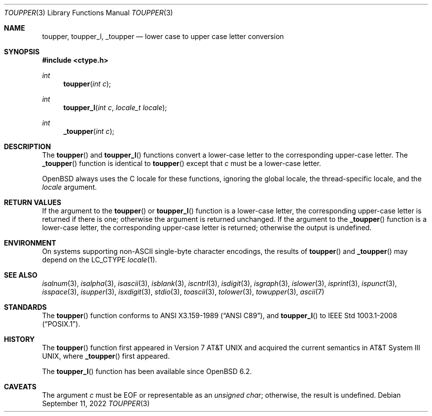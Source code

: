.\"	$OpenBSD: toupper.3,v 1.17 2022/09/11 06:38:10 jmc Exp $
.\"
.\" Copyright (c) 1989, 1991 The Regents of the University of California.
.\" Copyright (c) 2017 Ingo Schwarze <schwarze@openbsd.org>
.\" All rights reserved.
.\"
.\" This code is derived from software contributed to Berkeley by
.\" the American National Standards Committee X3, on Information
.\" Processing Systems.
.\"
.\" Redistribution and use in source and binary forms, with or without
.\" modification, are permitted provided that the following conditions
.\" are met:
.\" 1. Redistributions of source code must retain the above copyright
.\"    notice, this list of conditions and the following disclaimer.
.\" 2. Redistributions in binary form must reproduce the above copyright
.\"    notice, this list of conditions and the following disclaimer in the
.\"    documentation and/or other materials provided with the distribution.
.\" 3. Neither the name of the University nor the names of its contributors
.\"    may be used to endorse or promote products derived from this software
.\"    without specific prior written permission.
.\"
.\" THIS SOFTWARE IS PROVIDED BY THE REGENTS AND CONTRIBUTORS ``AS IS'' AND
.\" ANY EXPRESS OR IMPLIED WARRANTIES, INCLUDING, BUT NOT LIMITED TO, THE
.\" IMPLIED WARRANTIES OF MERCHANTABILITY AND FITNESS FOR A PARTICULAR PURPOSE
.\" ARE DISCLAIMED.  IN NO EVENT SHALL THE REGENTS OR CONTRIBUTORS BE LIABLE
.\" FOR ANY DIRECT, INDIRECT, INCIDENTAL, SPECIAL, EXEMPLARY, OR CONSEQUENTIAL
.\" DAMAGES (INCLUDING, BUT NOT LIMITED TO, PROCUREMENT OF SUBSTITUTE GOODS
.\" OR SERVICES; LOSS OF USE, DATA, OR PROFITS; OR BUSINESS INTERRUPTION)
.\" HOWEVER CAUSED AND ON ANY THEORY OF LIABILITY, WHETHER IN CONTRACT, STRICT
.\" LIABILITY, OR TORT (INCLUDING NEGLIGENCE OR OTHERWISE) ARISING IN ANY WAY
.\" OUT OF THE USE OF THIS SOFTWARE, EVEN IF ADVISED OF THE POSSIBILITY OF
.\" SUCH DAMAGE.
.\"
.Dd $Mdocdate: September 11 2022 $
.Dt TOUPPER 3
.Os
.Sh NAME
.Nm toupper ,
.Nm toupper_l ,
.Nm _toupper
.Nd lower case to upper case letter conversion
.Sh SYNOPSIS
.In ctype.h
.Ft int
.Fn toupper "int c"
.Ft int
.Fn toupper_l "int c" "locale_t locale"
.Ft int
.Fn _toupper "int c"
.Sh DESCRIPTION
The
.Fn toupper
and
.Fn toupper_l
functions convert a lower-case letter to the corresponding
upper-case letter.
The
.Fn _toupper
function is identical to
.Fn toupper
except that
.Fa c
must be a lower-case letter.
.Pp
.Ox
always uses the C locale for these functions,
ignoring the global locale, the thread-specific locale, and the
.Fa locale
argument.
.Sh RETURN VALUES
If the argument to the
.Fn toupper
or
.Fn toupper_l
function is a lower-case letter, the corresponding upper-case letter
is returned if there is one; otherwise the argument is returned unchanged.
If the argument to the
.Fn _toupper
function is a lower-case letter, the corresponding upper-case letter
is returned; otherwise the output is undefined.
.Sh ENVIRONMENT
On systems supporting non-ASCII single-byte character encodings,
the results of
.Fn toupper
and
.Fn _toupper
may depend on the
.Ev LC_CTYPE
.Xr locale 1 .
.Sh SEE ALSO
.Xr isalnum 3 ,
.Xr isalpha 3 ,
.Xr isascii 3 ,
.Xr isblank 3 ,
.Xr iscntrl 3 ,
.Xr isdigit 3 ,
.Xr isgraph 3 ,
.Xr islower 3 ,
.Xr isprint 3 ,
.Xr ispunct 3 ,
.Xr isspace 3 ,
.Xr isupper 3 ,
.Xr isxdigit 3 ,
.Xr stdio 3 ,
.Xr toascii 3 ,
.Xr tolower 3 ,
.Xr towupper 3 ,
.Xr ascii 7
.Sh STANDARDS
The
.Fn toupper
function conforms to
.St -ansiC ,
and
.Fn toupper_l
to
.St -p1003.1-2008 .
.Sh HISTORY
The
.Fn toupper
function first appeared in
.At v7
and acquired the current semantics in
.At III ,
where
.Fn _toupper
first appeared.
.Pp
The
.Fn toupper_l
function has been available since
.Ox 6.2 .
.Sh CAVEATS
The argument
.Fa c
must be
.Dv EOF
or representable as an
.Vt unsigned char ;
otherwise, the result is undefined.
